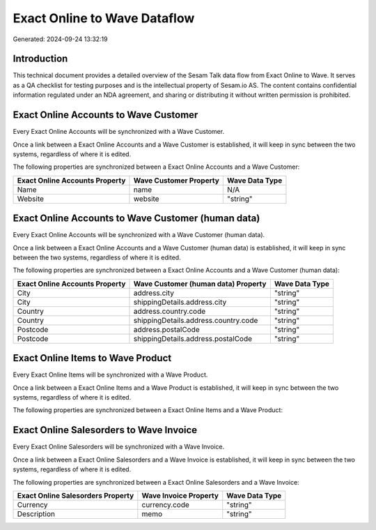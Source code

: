=============================
Exact Online to Wave Dataflow
=============================

Generated: 2024-09-24 13:32:19

Introduction
------------

This technical document provides a detailed overview of the Sesam Talk data flow from Exact Online to Wave. It serves as a QA checklist for testing purposes and is the intellectual property of Sesam.io AS. The content contains confidential information regulated under an NDA agreement, and sharing or distributing it without written permission is prohibited.

Exact Online Accounts to Wave Customer
--------------------------------------
Every Exact Online Accounts will be synchronized with a Wave Customer.

Once a link between a Exact Online Accounts and a Wave Customer is established, it will keep in sync between the two systems, regardless of where it is edited.

The following properties are synchronized between a Exact Online Accounts and a Wave Customer:

.. list-table::
   :header-rows: 1

   * - Exact Online Accounts Property
     - Wave Customer Property
     - Wave Data Type
   * - Name
     - name
     - N/A
   * - Website
     - website
     - "string"


Exact Online Accounts to Wave Customer (human data)
---------------------------------------------------
Every Exact Online Accounts will be synchronized with a Wave Customer (human data).

Once a link between a Exact Online Accounts and a Wave Customer (human data) is established, it will keep in sync between the two systems, regardless of where it is edited.

The following properties are synchronized between a Exact Online Accounts and a Wave Customer (human data):

.. list-table::
   :header-rows: 1

   * - Exact Online Accounts Property
     - Wave Customer (human data) Property
     - Wave Data Type
   * - City
     - address.city
     - "string"
   * - City
     - shippingDetails.address.city
     - "string"
   * - Country
     - address.country.code
     - "string"
   * - Country
     - shippingDetails.address.country.code
     - "string"
   * - Postcode
     - address.postalCode
     - "string"
   * - Postcode
     - shippingDetails.address.postalCode
     - "string"


Exact Online Items to Wave Product
----------------------------------
Every Exact Online Items will be synchronized with a Wave Product.

Once a link between a Exact Online Items and a Wave Product is established, it will keep in sync between the two systems, regardless of where it is edited.

The following properties are synchronized between a Exact Online Items and a Wave Product:

.. list-table::
   :header-rows: 1

   * - Exact Online Items Property
     - Wave Product Property
     - Wave Data Type


Exact Online Salesorders to Wave Invoice
----------------------------------------
Every Exact Online Salesorders will be synchronized with a Wave Invoice.

Once a link between a Exact Online Salesorders and a Wave Invoice is established, it will keep in sync between the two systems, regardless of where it is edited.

The following properties are synchronized between a Exact Online Salesorders and a Wave Invoice:

.. list-table::
   :header-rows: 1

   * - Exact Online Salesorders Property
     - Wave Invoice Property
     - Wave Data Type
   * - Currency
     - currency.code
     - "string"
   * - Description
     - memo
     - "string"

